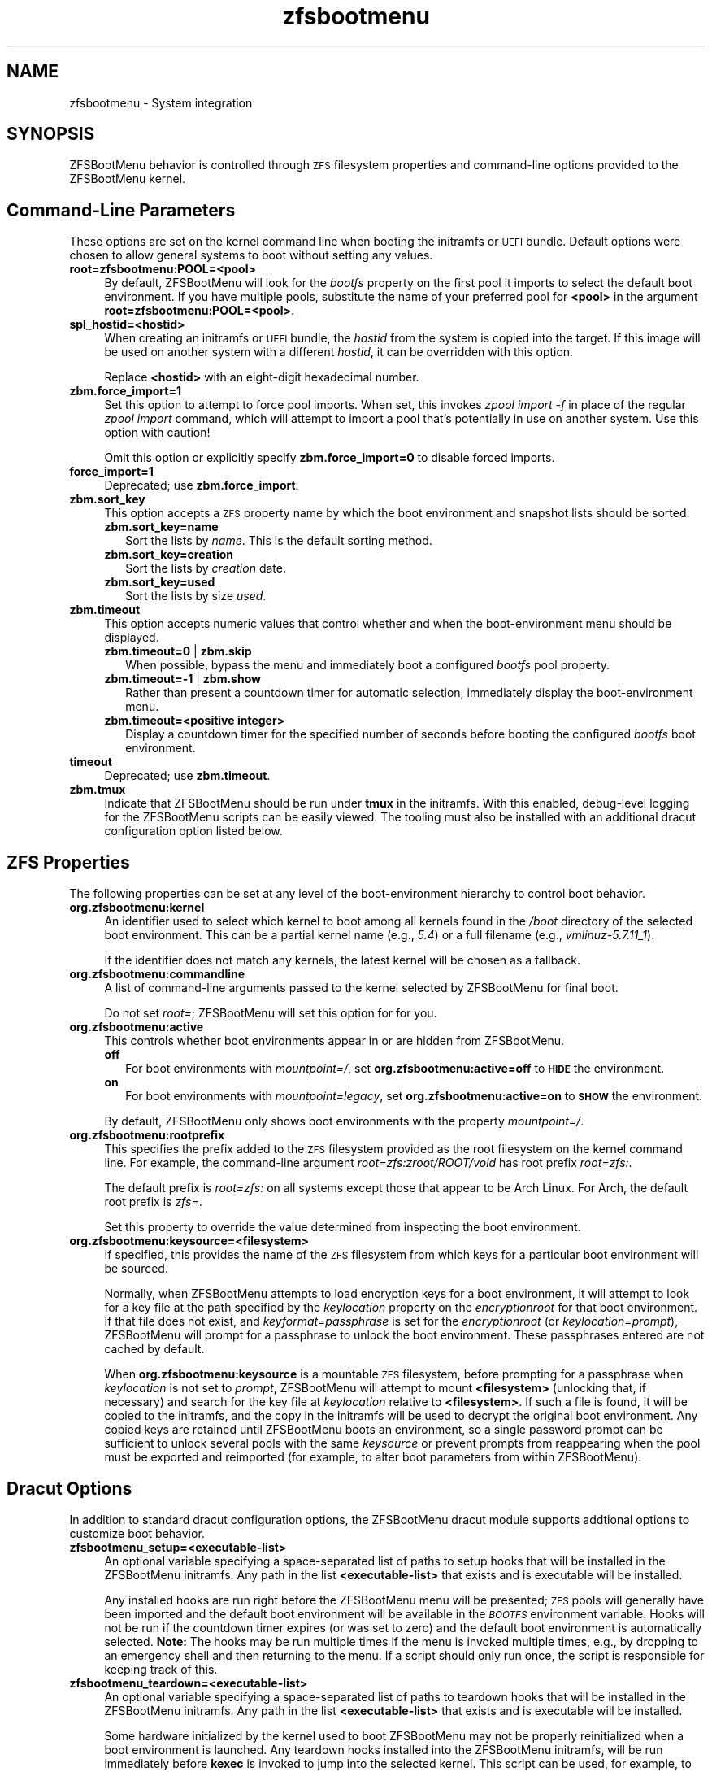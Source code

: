 .\" Automatically generated by Pod::Man 4.14 (Pod::Simple 3.40)
.\"
.\" Standard preamble:
.\" ========================================================================
.de Sp \" Vertical space (when we can't use .PP)
.if t .sp .5v
.if n .sp
..
.de Vb \" Begin verbatim text
.ft CW
.nf
.ne \\$1
..
.de Ve \" End verbatim text
.ft R
.fi
..
.\" Set up some character translations and predefined strings.  \*(-- will
.\" give an unbreakable dash, \*(PI will give pi, \*(L" will give a left
.\" double quote, and \*(R" will give a right double quote.  \*(C+ will
.\" give a nicer C++.  Capital omega is used to do unbreakable dashes and
.\" therefore won't be available.  \*(C` and \*(C' expand to `' in nroff,
.\" nothing in troff, for use with C<>.
.tr \(*W-
.ds C+ C\v'-.1v'\h'-1p'\s-2+\h'-1p'+\s0\v'.1v'\h'-1p'
.ie n \{\
.    ds -- \(*W-
.    ds PI pi
.    if (\n(.H=4u)&(1m=24u) .ds -- \(*W\h'-12u'\(*W\h'-12u'-\" diablo 10 pitch
.    if (\n(.H=4u)&(1m=20u) .ds -- \(*W\h'-12u'\(*W\h'-8u'-\"  diablo 12 pitch
.    ds L" ""
.    ds R" ""
.    ds C` ""
.    ds C' ""
'br\}
.el\{\
.    ds -- \|\(em\|
.    ds PI \(*p
.    ds L" ``
.    ds R" ''
.    ds C`
.    ds C'
'br\}
.\"
.\" Escape single quotes in literal strings from groff's Unicode transform.
.ie \n(.g .ds Aq \(aq
.el       .ds Aq '
.\"
.\" If the F register is >0, we'll generate index entries on stderr for
.\" titles (.TH), headers (.SH), subsections (.SS), items (.Ip), and index
.\" entries marked with X<> in POD.  Of course, you'll have to process the
.\" output yourself in some meaningful fashion.
.\"
.\" Avoid warning from groff about undefined register 'F'.
.de IX
..
.nr rF 0
.if \n(.g .if rF .nr rF 1
.if (\n(rF:(\n(.g==0)) \{\
.    if \nF \{\
.        de IX
.        tm Index:\\$1\t\\n%\t"\\$2"
..
.        if !\nF==2 \{\
.            nr % 0
.            nr F 2
.        \}
.    \}
.\}
.rr rF
.\"
.\" Accent mark definitions (@(#)ms.acc 1.5 88/02/08 SMI; from UCB 4.2).
.\" Fear.  Run.  Save yourself.  No user-serviceable parts.
.    \" fudge factors for nroff and troff
.if n \{\
.    ds #H 0
.    ds #V .8m
.    ds #F .3m
.    ds #[ \f1
.    ds #] \fP
.\}
.if t \{\
.    ds #H ((1u-(\\\\n(.fu%2u))*.13m)
.    ds #V .6m
.    ds #F 0
.    ds #[ \&
.    ds #] \&
.\}
.    \" simple accents for nroff and troff
.if n \{\
.    ds ' \&
.    ds ` \&
.    ds ^ \&
.    ds , \&
.    ds ~ ~
.    ds /
.\}
.if t \{\
.    ds ' \\k:\h'-(\\n(.wu*8/10-\*(#H)'\'\h"|\\n:u"
.    ds ` \\k:\h'-(\\n(.wu*8/10-\*(#H)'\`\h'|\\n:u'
.    ds ^ \\k:\h'-(\\n(.wu*10/11-\*(#H)'^\h'|\\n:u'
.    ds , \\k:\h'-(\\n(.wu*8/10)',\h'|\\n:u'
.    ds ~ \\k:\h'-(\\n(.wu-\*(#H-.1m)'~\h'|\\n:u'
.    ds / \\k:\h'-(\\n(.wu*8/10-\*(#H)'\z\(sl\h'|\\n:u'
.\}
.    \" troff and (daisy-wheel) nroff accents
.ds : \\k:\h'-(\\n(.wu*8/10-\*(#H+.1m+\*(#F)'\v'-\*(#V'\z.\h'.2m+\*(#F'.\h'|\\n:u'\v'\*(#V'
.ds 8 \h'\*(#H'\(*b\h'-\*(#H'
.ds o \\k:\h'-(\\n(.wu+\w'\(de'u-\*(#H)/2u'\v'-.3n'\*(#[\z\(de\v'.3n'\h'|\\n:u'\*(#]
.ds d- \h'\*(#H'\(pd\h'-\w'~'u'\v'-.25m'\f2\(hy\fP\v'.25m'\h'-\*(#H'
.ds D- D\\k:\h'-\w'D'u'\v'-.11m'\z\(hy\v'.11m'\h'|\\n:u'
.ds th \*(#[\v'.3m'\s+1I\s-1\v'-.3m'\h'-(\w'I'u*2/3)'\s-1o\s+1\*(#]
.ds Th \*(#[\s+2I\s-2\h'-\w'I'u*3/5'\v'-.3m'o\v'.3m'\*(#]
.ds ae a\h'-(\w'a'u*4/10)'e
.ds Ae A\h'-(\w'A'u*4/10)'E
.    \" corrections for vroff
.if v .ds ~ \\k:\h'-(\\n(.wu*9/10-\*(#H)'\s-2\u~\d\s+2\h'|\\n:u'
.if v .ds ^ \\k:\h'-(\\n(.wu*10/11-\*(#H)'\v'-.4m'^\v'.4m'\h'|\\n:u'
.    \" for low resolution devices (crt and lpr)
.if \n(.H>23 .if \n(.V>19 \
\{\
.    ds : e
.    ds 8 ss
.    ds o a
.    ds d- d\h'-1'\(ga
.    ds D- D\h'-1'\(hy
.    ds th \o'bp'
.    ds Th \o'LP'
.    ds ae ae
.    ds Ae AE
.\}
.rm #[ #] #H #V #F C
.\" ========================================================================
.\"
.IX Title "zfsbootmenu 7"
.TH zfsbootmenu 7 "2021-02-06" "1.8.1" "ZFSBootMenu"
.\" For nroff, turn off justification.  Always turn off hyphenation; it makes
.\" way too many mistakes in technical documents.
.if n .ad l
.nh
.SH "NAME"
zfsbootmenu \- System integration
.SH "SYNOPSIS"
.IX Header "SYNOPSIS"
ZFSBootMenu behavior is controlled through \s-1ZFS\s0 filesystem properties and command-line options provided to the ZFSBootMenu kernel.
.SH "Command-Line Parameters"
.IX Header "Command-Line Parameters"
These options are set on the kernel command line when booting the initramfs or \s-1UEFI\s0 bundle. Default options were chosen to allow general systems to boot without setting any values.
.IP "\fBroot=zfsbootmenu:POOL=<pool>\fR" 4
.IX Item "root=zfsbootmenu:POOL=<pool>"
By default, ZFSBootMenu will look for the \fIbootfs\fR property on the first pool it imports to select the default boot environment. If you have multiple pools, substitute the name of your preferred pool for \fB<pool>\fR in the argument \fBroot=zfsbootmenu:POOL=<pool>\fR.
.IP "\fBspl_hostid=<hostid>\fR" 4
.IX Item "spl_hostid=<hostid>"
When creating an initramfs or \s-1UEFI\s0 bundle, the \fIhostid\fR from the system is copied into the target. If this image will be used on another system with a different \fIhostid\fR, it can be overridden with this option.
.Sp
Replace \fB<hostid>\fR with an eight-digit hexadecimal number.
.IP "\fBzbm.force_import=1\fR" 4
.IX Item "zbm.force_import=1"
Set this option to attempt to force pool imports. When set, this invokes \fIzpool import \-f\fR in place of the regular \fIzpool import\fR command, which will attempt to import a pool that's potentially in use on another system. Use this option with caution!
.Sp
Omit this option or explicitly specify \fBzbm.force_import=0\fR to disable forced imports.
.IP "\fBforce_import=1\fR" 4
.IX Item "force_import=1"
Deprecated; use \fBzbm.force_import\fR.
.IP "\fBzbm.sort_key\fR" 4
.IX Item "zbm.sort_key"
This option accepts a \s-1ZFS\s0 property name by which the boot environment and snapshot lists should be sorted.
.RS 4
.IP "\fBzbm.sort_key=name\fR" 2
.IX Item "zbm.sort_key=name"
Sort the lists by \fIname\fR. This is the default sorting method.
.IP "\fBzbm.sort_key=creation\fR" 2
.IX Item "zbm.sort_key=creation"
Sort the lists by \fIcreation\fR date.
.IP "\fBzbm.sort_key=used\fR" 2
.IX Item "zbm.sort_key=used"
Sort the lists by size \fIused\fR.
.RE
.RS 4
.RE
.IP "\fBzbm.timeout\fR" 4
.IX Item "zbm.timeout"
This option accepts numeric values that control whether and when the
boot-environment menu should be displayed.
.RS 4
.IP "\fBzbm.timeout=0\fR | \fBzbm.skip\fR" 2
.IX Item "zbm.timeout=0 | zbm.skip"
When possible, bypass the menu and immediately boot a configured \fIbootfs\fR pool property.
.IP "\fBzbm.timeout=\-1\fR | \fBzbm.show\fR" 2
.IX Item "zbm.timeout=-1 | zbm.show"
Rather than present a countdown timer for automatic selection, immediately display the boot-environment menu.
.IP "\fBzbm.timeout=<positive integer>\fR" 2
.IX Item "zbm.timeout=<positive integer>"
Display a countdown timer for the specified number of seconds before booting the configured \fIbootfs\fR boot environment.
.RE
.RS 4
.RE
.IP "\fBtimeout\fR" 4
.IX Item "timeout"
Deprecated; use \fBzbm.timeout\fR.
.IP "\fBzbm.tmux\fR" 4
.IX Item "zbm.tmux"
Indicate that ZFSBootMenu should be run under \fBtmux\fR in the initramfs. With this enabled, debug-level logging for the ZFSBootMenu scripts can be easily viewed. The tooling must also be installed with an additional dracut configuration option listed below.
.SH "ZFS Properties"
.IX Header "ZFS Properties"
The following properties can be set at any level of the boot-environment hierarchy to control boot behavior.
.IP "\fBorg.zfsbootmenu:kernel\fR" 4
.IX Item "org.zfsbootmenu:kernel"
An identifier used to select which kernel to boot among all kernels found in the \fI/boot\fR directory of the selected boot environment. This can be a partial kernel name (e.g., \fI5.4\fR) or a full filename (e.g., \fIvmlinuz\-5.7.11_1\fR).
.Sp
If the identifier does not match any kernels, the latest kernel will be chosen as a fallback.
.IP "\fBorg.zfsbootmenu:commandline\fR" 4
.IX Item "org.zfsbootmenu:commandline"
A list of command-line arguments passed to the kernel selected by ZFSBootMenu for final boot.
.Sp
Do not set \fIroot=\fR; ZFSBootMenu will set this option for for you.
.IP "\fBorg.zfsbootmenu:active\fR" 4
.IX Item "org.zfsbootmenu:active"
This controls whether boot environments appear in or are hidden from ZFSBootMenu.
.RS 4
.IP "\fBoff\fR" 2
.IX Item "off"
For boot environments with \fImountpoint=/\fR, set \fBorg.zfsbootmenu:active=off\fR to \fB\s-1HIDE\s0\fR the environment.
.IP "\fBon\fR" 2
.IX Item "on"
For boot environments with \fImountpoint=legacy\fR, set \fBorg.zfsbootmenu:active=on\fR to \fB\s-1SHOW\s0\fR the environment.
.RE
.RS 4
.Sp
By default, ZFSBootMenu only shows boot environments with the property \fImountpoint=/\fR.
.RE
.IP "\fBorg.zfsbootmenu:rootprefix\fR" 4
.IX Item "org.zfsbootmenu:rootprefix"
This specifies the prefix added to the \s-1ZFS\s0 filesystem provided as the root filesystem on the kernel command line. For example, the command-line argument \fIroot=zfs:zroot/ROOT/void\fR has root prefix \fIroot=zfs:\fR.
.Sp
The default prefix is \fIroot=zfs:\fR on all systems except those that appear to be Arch Linux. For Arch, the default root prefix is \fIzfs=\fR.
.Sp
Set this property to override the value determined from inspecting the boot environment.
.IP "\fBorg.zfsbootmenu:keysource=<filesystem>\fR" 4
.IX Item "org.zfsbootmenu:keysource=<filesystem>"
If specified, this provides the name of the \s-1ZFS\s0 filesystem from which keys for a particular boot environment will be sourced.
.Sp
Normally, when ZFSBootMenu attempts to load encryption keys for a boot environment, it will attempt to look for a key file at the path specified by the \fIkeylocation\fR property on the \fIencryptionroot\fR for that boot environment. If that file does not exist, and \fIkeyformat=passphrase\fR is set for the \fIencryptionroot\fR (or \fIkeylocation=prompt\fR), ZFSBootMenu will prompt for a passphrase to unlock the boot environment. These passphrases entered are not cached by default.
.Sp
When \fBorg.zfsbootmenu:keysource\fR is a mountable \s-1ZFS\s0 filesystem, before prompting for a passphrase when \fIkeylocation\fR is not set to \fIprompt\fR, ZFSBootMenu will attempt to mount \fB<filesystem>\fR (unlocking that, if necessary) and search for the key file at \fIkeylocation\fR relative to \fB<filesystem>\fR. If such a file is found, it will be copied to the initramfs, and the copy in the initramfs will be used to decrypt the original boot environment. Any copied keys are retained until ZFSBootMenu boots an environment, so a single password prompt can be sufficient to unlock several pools with the same \fIkeysource\fR or prevent prompts from reappearing when the pool must be exported and reimported (for example, to alter boot parameters from within ZFSBootMenu).
.SH "Dracut Options"
.IX Header "Dracut Options"
In addition to standard dracut configuration options, the ZFSBootMenu dracut module supports addtional options to customize boot behavior.
.IP "\fBzfsbootmenu_setup=<executable\-list>\fR" 4
.IX Item "zfsbootmenu_setup=<executable-list>"
An optional variable specifying a space-separated list of paths to setup hooks that will be installed in the ZFSBootMenu initramfs. Any path in the list \fB<executable\-list>\fR that exists and is executable will be installed.
.Sp
Any installed hooks are run right before the ZFSBootMenu menu will be presented; \s-1ZFS\s0 pools will generally have been imported and the default boot environment will be available in the \fI\s-1BOOTFS\s0\fR environment variable. Hooks will not be run if the countdown timer expires (or was set to zero) and the default boot environment is automatically selected. \fBNote:\fR The hooks may be run multiple times if the menu is invoked multiple times, e.g., by dropping to an emergency shell and then returning to the menu. If a script should only run once, the script is responsible for keeping track of this.
.IP "\fBzfsbootmenu_teardown=<executable\-list>\fR" 4
.IX Item "zfsbootmenu_teardown=<executable-list>"
An optional variable specifying a space-separated list of paths to teardown hooks that will be installed in the ZFSBootMenu initramfs. Any path in the list \fB<executable\-list>\fR that exists and is executable will be installed.
.Sp
Some hardware initialized by the kernel used to boot ZFSBootMenu may not be properly reinitialized when a boot environment is launched. Any teardown hooks installed into the ZFSBootMenu initramfs, will be run immediately before \fBkexec\fR is invoked to jump into the selected kernel. This script can be used, for example, to unbind drivers from hardware or remove kernel modules.
.IP "\fBzfsbootmenu_tmux=true\fR" 4
.IX Item "zfsbootmenu_tmux=true"
An optional variable enabling the installation of \fBtmux\fR and a minimal \fBtmux.conf\fR in the initramfs.
.IP "\fBzfsbootmenu_tmux_conf=<tmux.conf>\fR" 4
.IX Item "zfsbootmenu_tmux_conf=<tmux.conf>"
An optional variable specifying the path to an alternate \fBtmux\fR configuration file. If this key is set but no file exists at the path \fB<tmux.conf>\fR, the default configuration file is instead used.
.SH "SEE ALSO"
.IX Header "SEE ALSO"
\&\fBgenerate-zbm\fR(5) \fBgenerate-zbm\fR(8) \fBdracut.conf\fR(5)
.SH "AUTHOR"
.IX Header "AUTHOR"
ZFSBootMenu Team <https://github.com/zbm\-dev/zfsbootmenu>
